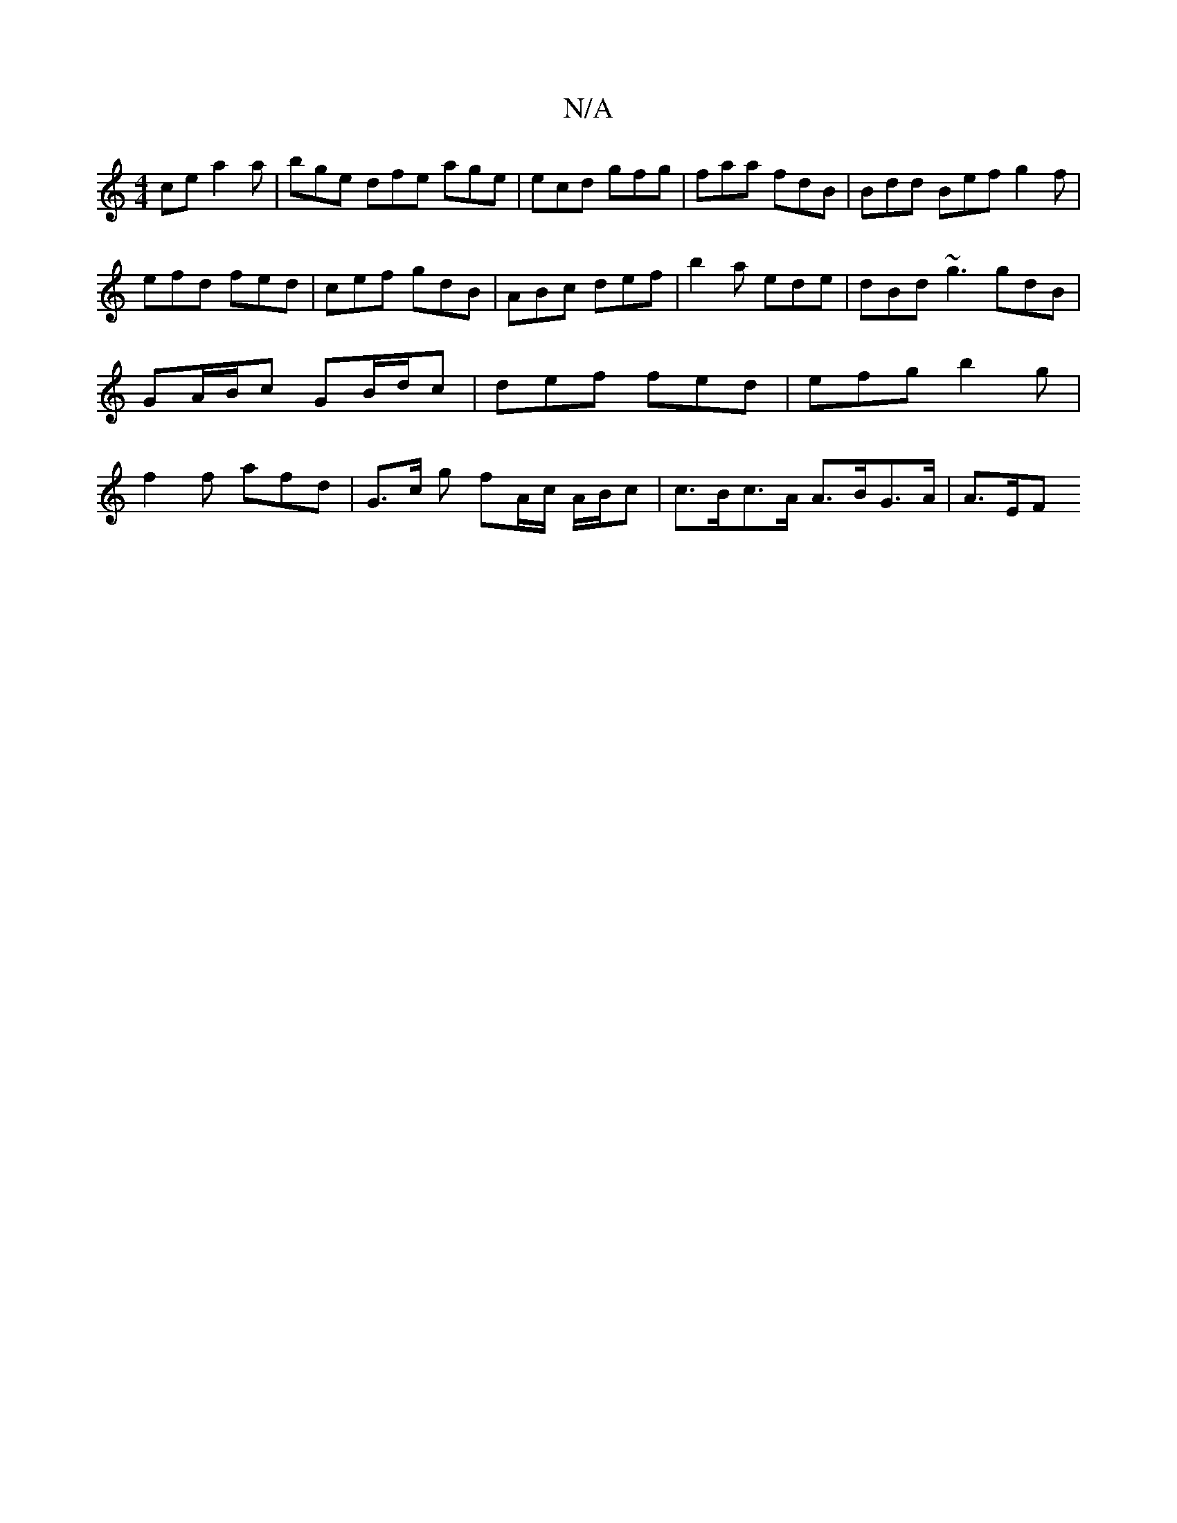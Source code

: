 X:1
T:N/A
M:4/4
R:N/A
K:Cmajor
ce a2a | bge dfe age | ecd gfg | faa fdB | Bdd Bef g2f | efd fed | cef gdB | ABc def | b2 a ede | dBd ~g3 gdB | GA/B/c GB/d/c | def fed | efg b2g | f2 f afd | G>c g fA/c/ A/B/c | c>Bc>A A>BG>A | A>EF>